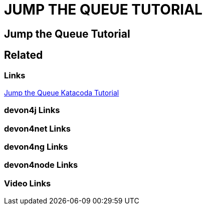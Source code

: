 = JUMP THE QUEUE TUTORIAL

[.directory]
== Jump the Queue Tutorial

[.links-to-files]
== Related

[.common-links]
=== Links

[.katacoda-links-small]
https://katacoda.com/devonfw/scenarios/jump-the-queue[Jump the Queue Katacoda Tutorial]

[.devon4j-links]
=== devon4j Links

[.devon4net-links]
=== devon4net Links

[.devon4ng-links]
=== devon4ng Links

[.devon4node-links]
=== devon4node Links

[.videos-links]
=== Video Links

